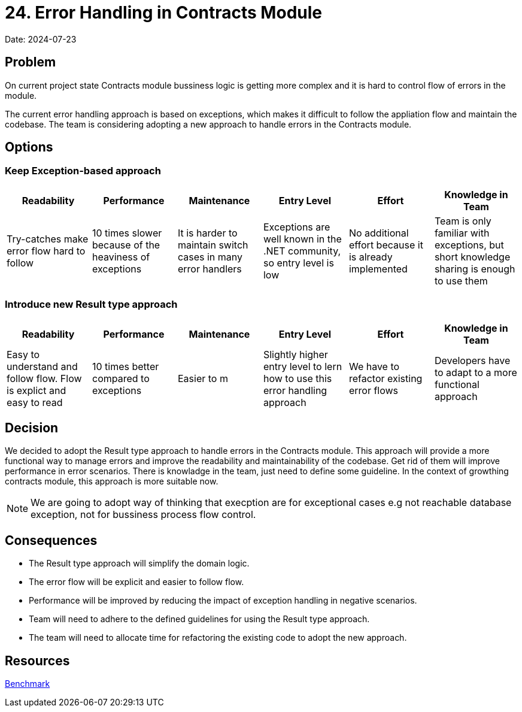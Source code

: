 = 24. Error Handling in Contracts Module

Date: 2024-07-23

== Problem

On current project state Contracts module bussiness logic is getting more complex and it is hard to control flow of errors in the module. 

The current error handling approach is based on exceptions, which makes it difficult to follow the appliation flow and maintain the codebase. The team is considering adopting a new approach to handle errors in the Contracts module.

== Options

=== Keep Exception-based approach

|===
| Readability | Performance | Maintenance | Entry Level | Effort | Knowledge in Team

| Try-catches make error flow hard to follow | 10 times slower because of the heaviness of exceptions | It is harder to maintain switch cases in many error handlers | Exceptions are well known in the .NET community, so entry level is low | No additional effort because it is already implemented | Team is only familiar with exceptions, but short knowledge sharing is enough to use them

|===

=== Introduce new Result type approach

|===
| Readability | Performance | Maintenance | Entry Level | Effort | Knowledge in Team

| Easy to understand and follow flow. Flow is explict and easy to read | 10 times better compared to exceptions | Easier to m | Slightly higher entry level to lern how to use this error handling approach | We have to refactor existing error flows | Developers have to adapt to a more functional approach

|===

== Decision
We decided to adopt the Result type approach to handle errors in the Contracts module.
This approach will provide a more functional way to manage errors and improve the readability and maintainability of the codebase. Get rid of them will improve performance in error scenarios.
There is knowladge in the team, just need to define some guideline. In the context of growthing contracts module, this approach is more suitable now.

NOTE: We are going to adopt way of thinking that execption are for exceptional cases e.g not reachable database exception, not for bussiness process flow control.

== Consequences
- The Result type approach will simplify the domain logic.
- The error flow will be explicit and easier to follow flow.
- Performance will be improved by reducing the impact of exception handling in negative scenarios.
- Team will need to adhere to the defined guidelines for using the Result type approach.
- The team will need to allocate time for refactoring the existing code to adopt the new approach.

== Resources
link:https://youssefsellami.com/exceptions_vs_result_object/[Benchmark]
